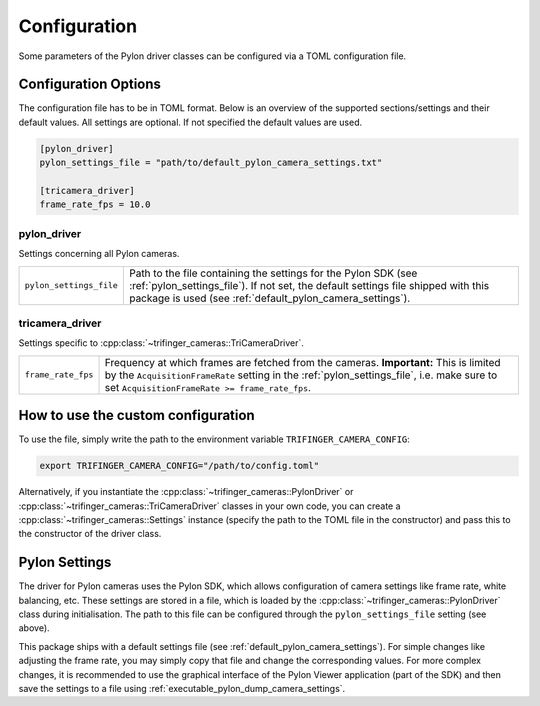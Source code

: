 .. _configuration:

*************
Configuration
*************

Some parameters of the Pylon driver classes can be configured via a TOML configuration
file.

Configuration Options
=====================

The configuration file has to be in TOML format.  Below is an overview of the supported
sections/settings and their default values.  All settings are optional.  If not
specified the default values are used.

.. code-block:: toml

    [pylon_driver]
    pylon_settings_file = "path/to/default_pylon_camera_settings.txt"

    [tricamera_driver]
    frame_rate_fps = 10.0


pylon_driver
------------

Settings concerning all Pylon cameras.

.. list-table::

   * - ``pylon_settings_file``
     - Path to the file containing the settings for the Pylon SDK (see
       :ref:`pylon_settings_file`).  If not set, the default settings file shipped with
       this package is used (see :ref:`default_pylon_camera_settings`).


tricamera_driver
----------------

Settings specific to :cpp:class:`~trifinger_cameras::TriCameraDriver`.

.. list-table::

   * - ``frame_rate_fps``
     - Frequency at which frames are fetched from the cameras.  **Important:** This is
       limited by the ``AcquisitionFrameRate`` setting in the
       :ref:`pylon_settings_file`, i.e. make sure to set ``AcquisitionFrameRate >=
       frame_rate_fps``.


How to use the custom configuration
===================================

To use the file, simply write the path to the environment variable
``TRIFINGER_CAMERA_CONFIG``:

.. code-block:: bash

   export TRIFINGER_CAMERA_CONFIG="/path/to/config.toml"

Alternatively, if you instantiate the :cpp:class:`~trifinger_cameras::PylonDriver` or
:cpp:class:`~trifinger_cameras::TriCameraDriver` classes in your own code, you can
create a :cpp:class:`~trifinger_cameras::Settings` instance (specify the path to the
TOML file in the constructor) and pass this to the constructor of the driver class.


.. _pylon_settings_file:

Pylon Settings
==============

The driver for Pylon cameras uses the Pylon SDK, which allows configuration of camera
settings like frame rate, white balancing, etc.
These settings are stored in a file, which is loaded by the
:cpp:class:`~trifinger_cameras::PylonDriver` class during initialisation.  The path to
this file can be configured through the ``pylon_settings_file`` setting (see above).

This package ships with a default settings file (see
:ref:`default_pylon_camera_settings`).  For simple changes like adjusting the frame
rate, you may simply copy that file and change the corresponding values.
For more complex changes, it is recommended to use the graphical interface of the
Pylon Viewer application (part of the SDK) and then save the settings to a file using
:ref:`executable_pylon_dump_camera_settings`.
